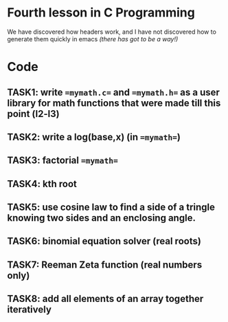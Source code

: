 * Fourth lesson in C Programming

We have discovered how headers work, and I have not discovered how to generate them quickly in emacs /(there has got to be a way!)/

* Code

** TASK1: write ==mymath.c== and ==mymath.h== as a user library for math functions that were made till this point (l2-l3)
** TASK2: write a log(base,x) (in ==mymath==)
** TASK3: factorial ==mymath==
** TASK4: kth root
** TASK5: use cosine law to find a side of a tringle knowing two sides and an enclosing angle.
** TASK6: binomial equation solver (real roots)
** TASK7: Reeman Zeta function (real numbers only)
** TASK8: add all elements of an array together iteratively
